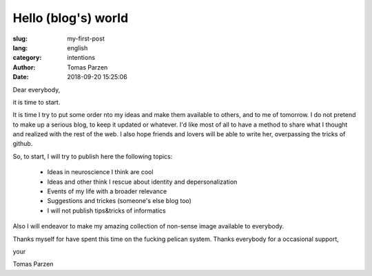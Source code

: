 Hello (blog's) world
====================

:slug: my-first-post
:lang: english
:category: intentions
:author: Tomas Parzen
:date: 2018-09-20 15:25:06

Dear everybody,

it is time to start.

It is time I try to put some order nto my ideas and make them available to others, and to me of tomorrow.
I do not pretend to make up a serious blog, to keep it updated or whatever. I'd like most of all to have a method to
share what I thought and realized with the rest of the web.
I also hope friends and lovers will be able to write her, overpassing the tricks of github.

So, to start, I will try to publish here the following topics:

    - Ideas in neuroscience I think are cool

    - Ideas and other think I rescue about identity and depersonalization

    - Events of my life with a broader relevance

    - Suggestions and trickes (someone's else blog too)

    - I will not publish tips&tricks of informatics

Also I will endeavor to make my amazing collection of non-sense image available to everybody.

Thanks myself for have spent this time on the fucking pelican system.
Thanks everybody for a occasional support,

your

Tomas Parzen
